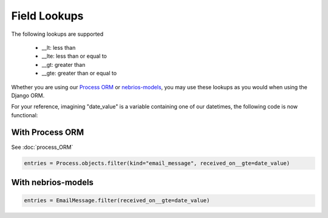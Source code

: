 *************
Field Lookups
*************

The following lookups are supported

..

  * __lt: less than
  * __lte: less than or equal to
  * __gt: greater than
  * __gte: greater than or equal to
  
  
Whether you are using our `Process ORM <http://nebridocs.readthedocs.org/builtins/process_ORM.html>`_ or `nebrios-models <https://github.com/fernandobixly/nebrios-models>`_, you may use these lookups as you would when using the Django ORM.

For your reference, imagining "date_value" is a variable containing one of our datetimes, the following code is now functional:

With Process ORM
================

See :doc:`process_ORM`

.. code-block:: python

  entries = Process.objects.filter(kind="email_message", received_on__gte=date_value)

With nebrios-models
===================

.. code-block:: python

  entries = EmailMessage.filter(received_on__gte=date_value)
